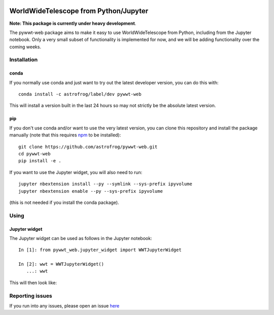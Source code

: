 .. image:: https://travis-ci.org/astrofrog/pywwt-web.svg?branch=tests
    :target: https://travis-ci.org/astrofrog/pywwt-web
    
.. image:: https://ci.appveyor.com/api/projects/status/hqacnus6g197uo2d/branch/master?svg=true
    :target: https://ci.appveyor.com/project/astrofrog/pywwt-web
    
WorldWideTelescope from Python/Jupyter
======================================

**Note: This package is currently under heavy development**.

The pywwt-web package aims to make it easy to use
WorldWideTelescope from Python, including from the Jupyter notebook. Only a very
small subset of functionality is implemented for now, and we will be adding
functionality over the coming weeks.

Installation
------------

conda
^^^^^

If you normally use conda and
just want to try out the latest developer version, you can do this with::

    conda install -c astrofrog/label/dev pywwt-web

This will install a version built in the last 24 hours so may not strictly be
the absolute latest version.

pip
^^^

If you don't use conda and/or want to use the very latest version, you can clone
this repository and install the package manually (note that this requires
`npm <https://www.npmjs.com>`_ to be installed)::

    git clone https://github.com/astrofrog/pywwt-web.git
    cd pywwt-web
    pip install -e .

If you want to use the Jupyter widget, you will also need to run::

    jupyter nbextension install --py --symlink --sys-prefix ipyvolume
    jupyter nbextension enable --py --sys-prefix ipyvolume

(this is not needed if you install the conda package).

Using
-----

Jupyter widget
^^^^^^^^^^^^^^

The Jupyter widget can be used as follows in the Jupyter notebook::

    In [1]: from pywwt_web.jupyter_widget import WWTJupyterWidget

    In [2]: wwt = WWTJupyterWidget()
       ...: wwt

This will then look like:

.. image:: jupyter.png

Reporting issues
----------------

If you run into any issues, please open an issue `here
<https://github.com/astrofrog/pywwt-web/issues>`_
